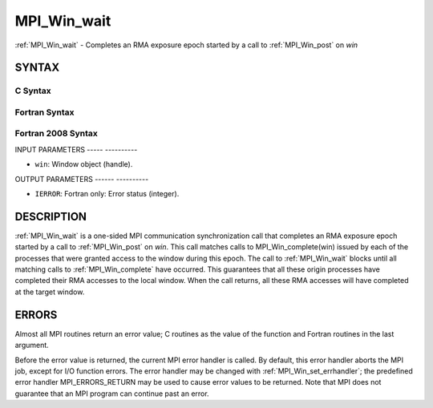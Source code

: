 .. _mpi_win_wait:

MPI_Win_wait
============
.. include_body

:ref:`MPI_Win_wait` - Completes an RMA exposure epoch started by a call to
:ref:`MPI_Win_post` on *win*

SYNTAX
------

C Syntax
^^^^^^^^

.. code-block:: c
   :linenos:

   #include <mpi.h>
   int MPI_Win_wait(MPI_Win win)

Fortran Syntax
^^^^^^^^^^^^^^

.. code-block:: fortran
   :linenos:

   USE MPI
   ! or the older form: INCLUDE 'mpif.h'
   MPI_WIN_WAIT( WIN, IERROR)
   	INTEGER  WIN, IERROR

Fortran 2008 Syntax
^^^^^^^^^^^^^^^^^^^

.. code-block:: fortran
   :linenos:

   USE mpi_f08
   MPI_Win_wait(win, ierror)
   	TYPE(MPI_Win), INTENT(IN) :: win
   	INTEGER, OPTIONAL, INTENT(OUT) :: ierror

INPUT PARAMETERS
----- ----------

* ``win``: Window object (handle). 

OUTPUT PARAMETERS
------ ----------

* ``IERROR``: Fortran only: Error status (integer). 

DESCRIPTION
-----------

:ref:`MPI_Win_wait` is a one-sided MPI communication synchronization call that
completes an RMA exposure epoch started by a call to :ref:`MPI_Win_post` on
*win*. This call matches calls to MPI_Win_complete(win) issued by each
of the processes that were granted access to the window during this
epoch. The call to :ref:`MPI_Win_wait` blocks until all matching calls to
:ref:`MPI_Win_complete` have occurred. This guarantees that all these origin
processes have completed their RMA accesses to the local window. When
the call returns, all these RMA accesses will have completed at the
target window.

ERRORS
------

Almost all MPI routines return an error value; C routines as the value
of the function and Fortran routines in the last argument.

Before the error value is returned, the current MPI error handler is
called. By default, this error handler aborts the MPI job, except for
I/O function errors. The error handler may be changed with
:ref:`MPI_Win_set_errhandler`; the predefined error handler MPI_ERRORS_RETURN
may be used to cause error values to be returned. Note that MPI does not
guarantee that an MPI program can continue past an error.


.. seealso:: | :ref:`MPI_Win_post` 
